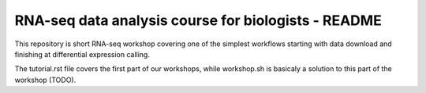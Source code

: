 RNA-seq data analysis course for biologists - README
----------------------------------------------------
This repository is short RNA-seq workshop covering one of the simplest workflows
starting with data download and finishing at differential expression calling. 

The tutorial.rst file covers the first part of our workshops, while workshop.sh
is basicaly a solution to this part of the workshop (TODO).
